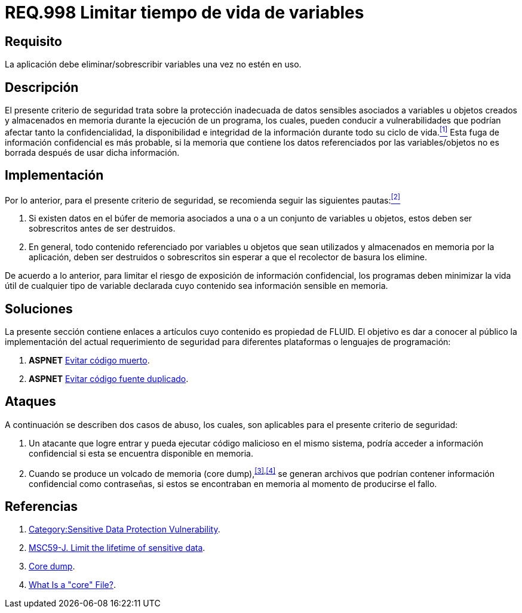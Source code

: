 :slug: rules/998/
:category: rules
:description: En el presente documento se detallan los requerimientos de seguridad relacionados al manejo adecuado de información sensible vinculada a una o más variables u objetos utilizados por un programa. Dichas variables u objetos no deben permanecer en memoria después de haber sido utilizados.
:keywords: Memoria, Búfer, Tiempo de vida, Datos sensibles, Información sensible, Atacante.
:rules: yes

= REQ.998 Limitar tiempo de vida de variables

== Requisito

La aplicación debe eliminar/sobrescribir variables
una vez no estén en uso.

== Descripción

El presente criterio de seguridad
trata sobre la protección inadecuada de datos sensibles
asociados a variables u objetos creados
y almacenados en memoria durante la ejecución de un programa,
los cuales, pueden conducir a vulnerabilidades
que podrían afectar tanto la confidencialidad, la disponibilidad
e integridad de la información
durante todo su ciclo de vida.<<r1,^[1]^>>
Esta fuga de información confidencial es más probable,
si la memoria que contiene los datos
referenciados por las variables/objetos no es borrada
después de usar dicha información.

== Implementación

Por lo anterior, para el presente criterio de seguridad,
se recomienda seguir las siguientes pautas:<<r2,^[2]^>>

. Si existen datos en el búfer de memoria
asociados a una o a un conjunto de variables u objetos,
estos deben ser sobrescritos antes de ser destruidos.

. En general, todo contenido referenciado por variables u objetos
que sean utilizados y almacenados en memoria por la aplicación,
deben ser destruidos o sobrescritos
sin esperar a que el recolector de basura los elimine.

De acuerdo a lo anterior, para limitar el riesgo
de exposición de información confidencial,
los programas deben minimizar la vida útil
de cualquier tipo de variable declarada
cuyo contenido sea información sensible en memoria.

== Soluciones

La presente sección contiene enlaces a artículos
cuyo contenido es propiedad de +FLUID+.
El objetivo es dar a conocer al público
la implementación del actual requerimiento de seguridad
para diferentes plataformas o lenguajes de programación:

. *+ASPNET+* link:../../defends/aspnet/evitar-codigo-muerto/[Evitar código muerto].
. *+ASPNET+* link:../../defends/aspnet/evitar-codigo-duplicado/[Evitar código fuente duplicado].

== Ataques

A continuación se describen dos casos de abuso,
los cuales, son aplicables para el presente criterio de seguridad:

. Un atacante que logre entrar
y pueda ejecutar código malicioso en el mismo sistema,
podría acceder a información confidencial
si esta se encuentra disponible en memoria.

. Cuando se produce un volcado de memoria (+core dump+),^<<r3,[3]>>,<<r4,[4]>>^
se generan archivos que podrían contener información confidencial
como contraseñas, si estos se encontraban en memoria
al momento de producirse el fallo.

== Referencias

. [[r1]] link:https://www.owasp.org/index.php/Category:Sensitive_Data_Protection_Vulnerability[Category:Sensitive Data Protection Vulnerability].
. [[r2]] link:https://wiki.sei.cmu.edu/confluence/display/java/MSC59-J.+Limit+the+lifetime+of+sensitive+data[MSC59-J. Limit the lifetime of sensitive data].
. [[r3]] link:https://en.wikipedia.org/wiki/Core_dump[Core dump].
. [[r4]] link:http://www.unixguide.net/linux/faq/07.13.shtml[What Is a "core" File?].
